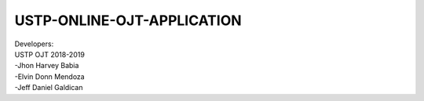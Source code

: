 ####
USTP-ONLINE-OJT-APPLICATION
####

| Developers:
| USTP OJT 2018-2019
| -Jhon Harvey Babia
| -Elvin Donn Mendoza
| -Jeff Daniel Galdican

